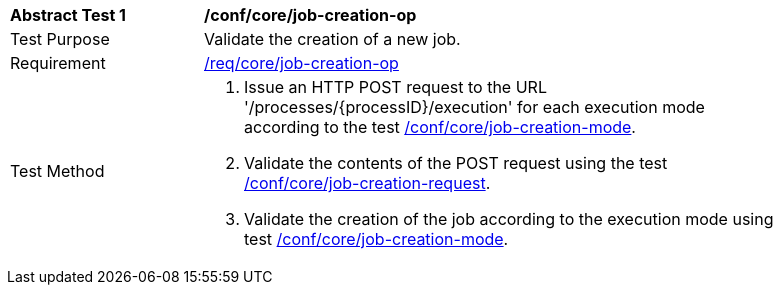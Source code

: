 [[ats_core_job-creation-op]]
[width="90%",cols="2,6a"]
|===
^|*Abstract Test {counter:ats-id}* |*/conf/core/job-creation-op*
^|Test Purpose |Validate the creation of a new job.
^|Requirement |<<req_core_job-creation-op,/req/core/job-creation-op>>
^|Test Method |. Issue an HTTP POST request to the URL '/processes/{processID}/execution' for each execution mode according to the test <<ats_core_job-creation-mode, /conf/core/job-creation-mode>>.
. Validate the contents of the POST request using the test <<ats_core_job-creation-request,/conf/core/job-creation-request>>.
. Validate the creation of the job according to the execution mode using test <<ats_core_job-creation-mode,/conf/core/job-creation-mode>>.
|===
